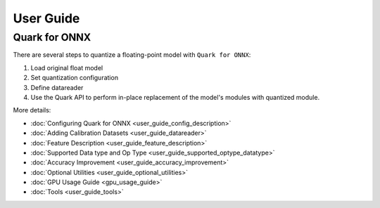 User Guide
==========

Quark for ONNX
--------------

There are several steps to quantize a floating-point model with
``Quark for ONNX``:

1. Load original float model
2. Set quantization configuration
3. Define datareader
4. Use the Quark API to perform in-place replacement of the model's modules with quantized module.

More details:

* :doc:`Configuring Quark for ONNX <user_guide_config_description>`
* :doc:`Adding Calibration Datasets <user_guide_datareader>`
* :doc:`Feature Description <user_guide_feature_description>`
* :doc:`Supported Data type and Op Type <user_guide_supported_optype_datatype>`
* :doc:`Accuracy Improvement <user_guide_accuracy_improvement>`
* :doc:`Optional Utilities <user_guide_optional_utilities>`
* :doc:`GPU Usage Guide <gpu_usage_guide>`
* :doc:`Tools <user_guide_tools>`

.. raw:: html

   <!-- 
   ## License
   Copyright (C) 2023, Advanced Micro Devices, Inc. All rights reserved. SPDX-License-Identifier: MIT
   -->
